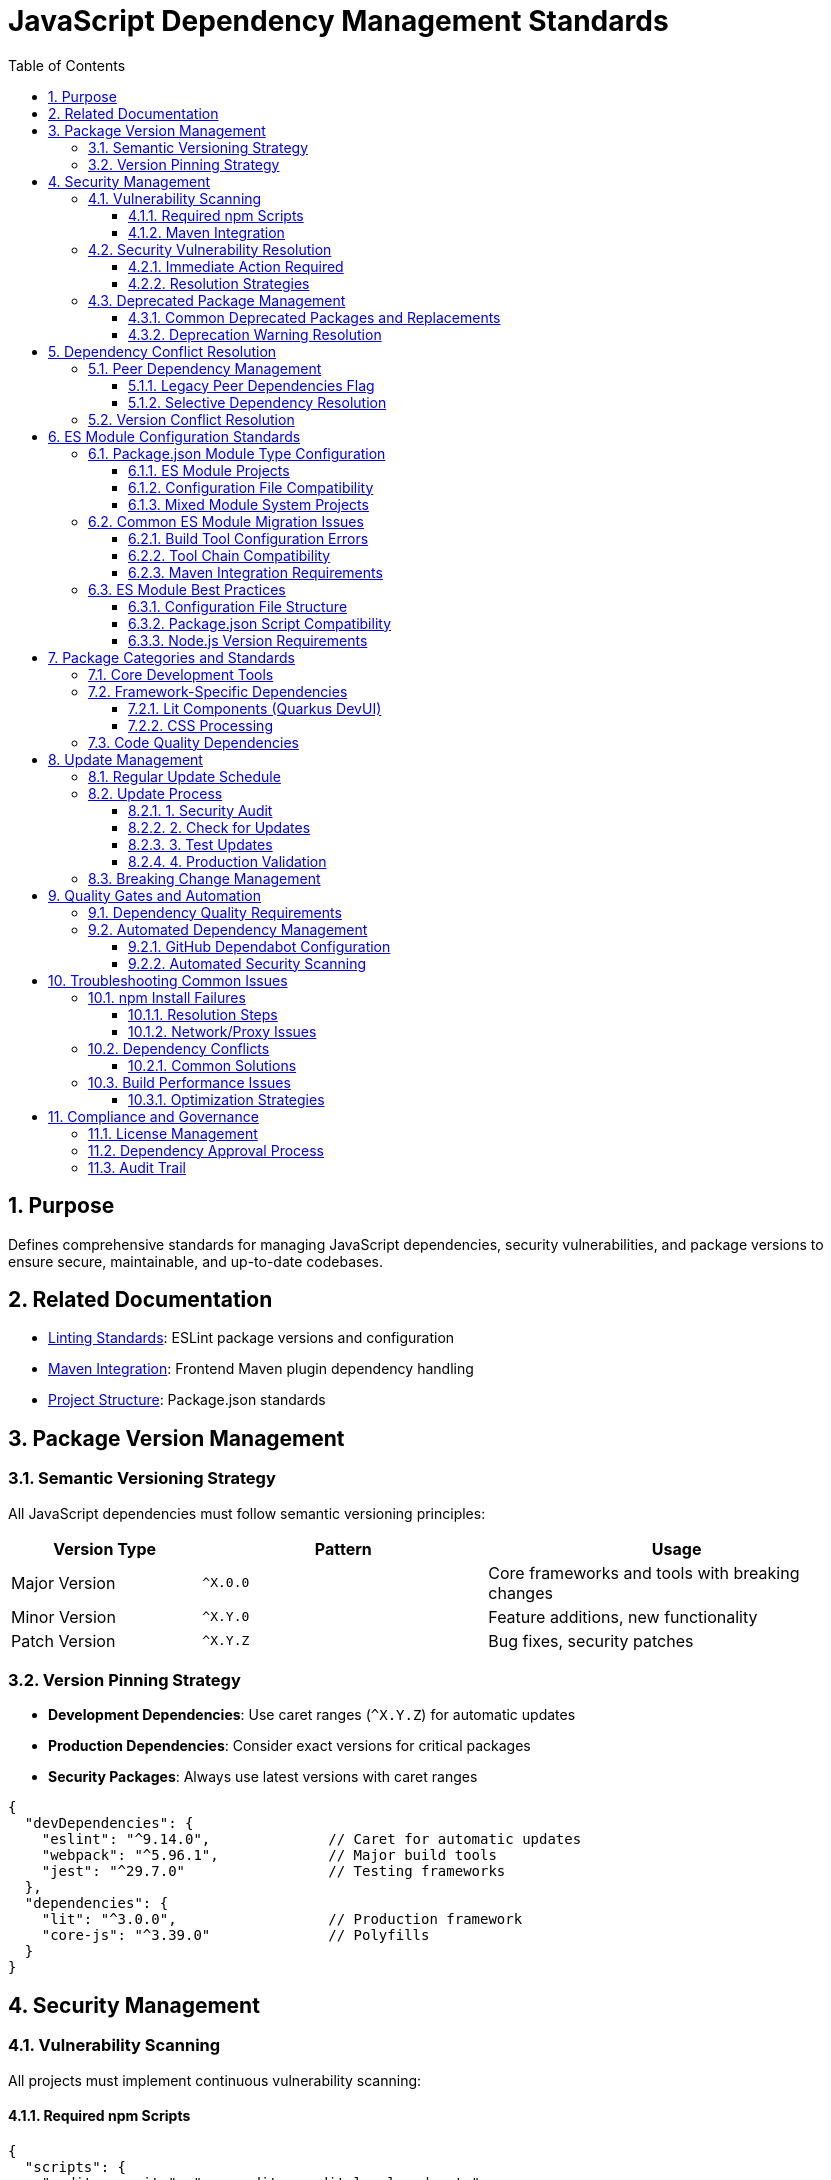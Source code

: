 = JavaScript Dependency Management Standards
:toc: left
:toclevels: 3
:sectnums:

== Purpose
Defines comprehensive standards for managing JavaScript dependencies, security vulnerabilities, and package versions to ensure secure, maintainable, and up-to-date codebases.

== Related Documentation
* xref:linting-standards.adoc[Linting Standards]: ESLint package versions and configuration
* xref:maven-integration-standards.adoc[Maven Integration]: Frontend Maven plugin dependency handling
* xref:project-structure.adoc[Project Structure]: Package.json standards

== Package Version Management

=== Semantic Versioning Strategy
All JavaScript dependencies must follow semantic versioning principles:

[cols="2,3,4"]
|===
|Version Type |Pattern |Usage

|Major Version
|`^X.0.0`
|Core frameworks and tools with breaking changes
|Minor Version
|`^X.Y.0`
|Feature additions, new functionality
|Patch Version
|`^X.Y.Z`
|Bug fixes, security patches
|===

=== Version Pinning Strategy
* **Development Dependencies**: Use caret ranges (`^X.Y.Z`) for automatic updates
* **Production Dependencies**: Consider exact versions for critical packages
* **Security Packages**: Always use latest versions with caret ranges

[source,json]
----
{
  "devDependencies": {
    "eslint": "^9.14.0",              // Caret for automatic updates
    "webpack": "^5.96.1",             // Major build tools
    "jest": "^29.7.0"                 // Testing frameworks
  },
  "dependencies": {
    "lit": "^3.0.0",                  // Production framework
    "core-js": "^3.39.0"              // Polyfills
  }
}
----

== Security Management

=== Vulnerability Scanning
All projects must implement continuous vulnerability scanning:

==== Required npm Scripts
[source,json]
----
{
  "scripts": {
    "audit:security": "npm audit --audit-level=moderate",
    "audit:fix": "npm audit fix",
    "audit:licenses": "npx license-checker --summary",
    "update:check": "npx npm-check-updates --format group",
    "update:dependencies": "npx npm-check-updates --upgrade"
  }
}
----

==== Maven Integration
Include vulnerability scanning in Maven builds:

[source,xml]
----
<execution>
  <id>npm-security-audit</id>
  <goals>
    <goal>npm</goal>
  </goals>
  <phase>validate</phase>
  <configuration>
    <arguments>audit --audit-level=moderate</arguments>
  </configuration>
</execution>
----

=== Security Vulnerability Resolution

==== Immediate Action Required
* **Critical vulnerabilities**: Fix within 24 hours
* **High vulnerabilities**: Fix within 1 week  
* **Moderate vulnerabilities**: Fix within 1 month
* **Low vulnerabilities**: Address in next release cycle

==== Resolution Strategies
1. **Automatic fixes**: `npm audit fix` for compatible updates
2. **Manual updates**: Update to secure versions manually
3. **Alternative packages**: Replace deprecated/vulnerable packages
4. **Workarounds**: Use `npm audit fix --force` only as last resort

=== Deprecated Package Management

==== Common Deprecated Packages and Replacements
[cols="2,3,4"]
|===
|Deprecated Package |Replacement |Reason

|`rimraf` < v4
|`del-cli` or `rimraf` >= v5
|Performance improvements, better API

|`eslint` < v9  
|`eslint` >= v9
|Security fixes, flat config support

|`abab`
|Native `atob()`/`btoa()`
|Use platform native methods

|`osenv`
|`process.env` or `os` module
|No longer maintained

|`inflight`
|`lru-cache` or native solutions
|Memory leaks, better alternatives

|`glob` < v9
|`glob` >= v9
|Security fixes, performance

|`airbnb-base`
|`@eslint/js`
|ESLint v9 compatibility
|===

==== Deprecation Warning Resolution
Monitor and address these npm warnings during builds:

[source,bash]
----
# Example deprecated warnings to resolve:
npm WARN deprecated abab@2.0.6: Use your platform's native atob() and btoa()
npm WARN deprecated rimraf@3.0.2: Rimraf versions prior to v4 are no longer supported
npm WARN deprecated eslint@8.57.1: This version is no longer supported
----

== Dependency Conflict Resolution

=== Peer Dependency Management
Handle peer dependency conflicts using these strategies:

==== Legacy Peer Dependencies Flag
For packages with incompatible peer dependencies:

[source,xml]
----
<execution>
  <id>npm-install</id>
  <goals>
    <goal>npm</goal>
  </goals>
  <configuration>
    <arguments>install --legacy-peer-deps</arguments>
  </configuration>
</execution>
----

==== Selective Dependency Resolution
Use npm overrides for specific conflict resolution:

[source,json]
----
{
  "overrides": {
    "eslint": "^9.14.0",              // Force specific version
    "@typescript-eslint/eslint-plugin": {
      "eslint": "$eslint"             // Use parent version
    }
  }
}
----

=== Version Conflict Resolution
1. **Update to compatible versions**: Prefer latest compatible versions
2. **Remove conflicting packages**: Eliminate unnecessary dependencies  
3. **Use peer dependency flags**: `--legacy-peer-deps` as fallback
4. **Fork/patch packages**: Only for critical business needs

== ES Module Configuration Standards

=== Package.json Module Type Configuration
All projects using modern JavaScript tooling must properly configure their module system to avoid ES module import errors:

==== ES Module Projects
For projects using ES module syntax in configuration files (ESLint v9, modern tools):

[source,json]
----
{
  "name": "project-name",
  "version": "1.0.0",
  "type": "module",                    // REQUIRED: Enables ES module parsing
  "private": true,
  "scripts": {
    "lint": "eslint src/**/*.js",
    "test": "jest"
  }
}
----

**Required when:**
- Using ESLint v9 with flat configuration (`eslint.config.js`)
- Configuration files use `import`/`export` syntax
- Modern bundler configurations with ES modules

==== Configuration File Compatibility
When `"type": "module"` is set, all `.js` configuration files must use ES module syntax:

[cols="2,3,3"]
|===
|Configuration File |CommonJS (Legacy) |ES Module (Required)

|`eslint.config.js`
|`module.exports = { ... }`
|`export default { ... }`

|`.prettierrc.js`  
|`module.exports = { ... }`
|`export default { ... }`

|`.stylelintrc.js`
|`module.exports = { ... }`
|`export default { ... }`

|`jest.config.js`
|`module.exports = { ... }`
|`export default { ... }`
|===

==== Mixed Module System Projects
For projects requiring both CommonJS and ES modules:

[source,json]
----
{
  "type": "module",
  "scripts": {
    "build": "node --loader ts-node/esm build.mjs"
  }
}
----

**File extension conventions:**
- `.mjs` - ES module files
- `.cjs` - CommonJS files  
- `.js` - Follows package.json "type" setting

=== Common ES Module Migration Issues

==== Build Tool Configuration Errors
**Symptom**: `Cannot use import statement outside a module`

**Root Cause**: Configuration files using ES module syntax without proper package.json setup

**Solution**:
1. Add `"type": "module"` to package.json
2. Convert all configuration files to ES module syntax
3. Update Maven frontend plugin to handle ES modules

==== Tool Chain Compatibility
**Ensure compatibility across:**
- ESLint v9 flat configuration
- Prettier v3+ configuration  
- StyleLint v16+ configuration
- Jest v29+ with ES module support
- Babel configuration with ES module support

==== Maven Integration Requirements
When using ES modules, ensure Maven frontend plugin arguments support the configuration:

[source,xml]
----
<execution>
  <id>npm-install</id>
  <goals>
    <goal>npm</goal>
  </goals>
  <configuration>
    <arguments>install --legacy-peer-deps</arguments>
  </configuration>
</execution>
----

=== ES Module Best Practices

==== Configuration File Structure
Use consistent import patterns in configuration files:

[source,javascript]
----
// eslint.config.js - ES Module Format
import js from '@eslint/js';
import security from 'eslint-plugin-security';

export default [
  js.configs.recommended,
  {
    plugins: { security },
    rules: {
      // Configuration rules
    }
  }
];
----

==== Package.json Script Compatibility
Ensure npm scripts work with ES module configuration:

[source,json]
----
{
  "scripts": {
    "lint": "eslint src/**/*.js",           // Works with eslint.config.js
    "format": "prettier --write src/**/*.js", // Works with .prettierrc.js  
    "style": "stylelint src/**/*.js"        // Works with .stylelintrc.js
  }
}
----

==== Node.js Version Requirements
ES module support requires:
- **Node.js >= 16.x**: Full ES module support
- **NPM >= 8.x**: Package.json "type" field recognition
- **Maven Frontend Plugin >= 1.15.x**: ES module aware execution

== Package Categories and Standards

=== Core Development Tools
Essential packages for all JavaScript projects:

[source,json]
----
{
  "devDependencies": {
    // Linting and Formatting
    "eslint": "^9.14.0",
    "@eslint/js": "^9.14.0", 
    "prettier": "^3.0.3",
    
    // Testing
    "jest": "^29.7.0",
    "jest-environment-jsdom": "^29.7.0",
    "@testing-library/jest-dom": "^6.6.3",
    
    // Build Tools  
    "webpack": "^5.96.1",
    "webpack-cli": "^5.1.4",
    "terser": "^5.36.0",
    
    // Babel
    "@babel/core": "^7.26.0",
    "@babel/preset-env": "^7.26.0",
    "babel-jest": "^29.7.0",
    
    // Utilities
    "del-cli": "^6.0.0",
    "license-checker": "^25.0.1"
  }
}
----

=== Framework-Specific Dependencies
Additional packages for specific frameworks:

==== Lit Components (Quarkus DevUI)
[source,json]
----
{
  "devDependencies": {
    "lit": "^3.0.0",
    "eslint-plugin-lit": "^1.10.1",
    "eslint-plugin-wc": "^2.0.4",
    "postcss-lit": "^1.0.0"
  }
}
----

==== CSS Processing
[source,json]
----
{
  "devDependencies": {
    "stylelint": "^16.10.0",
    "stylelint-config-standard": "^36.0.1",
    "stylelint-order": "^6.0.3",
    "css-tree": "^2.3.0"
  }
}
----

=== Code Quality Dependencies
Packages for maintaining code quality:

[source,json]
----
{
  "devDependencies": {
    // ESLint Plugins
    "eslint-plugin-jest": "^28.8.3",
    "eslint-plugin-jsdoc": "^46.8.0",
    "eslint-plugin-unicorn": "^48.0.0", 
    "eslint-plugin-security": "^1.7.1",
    "eslint-plugin-promise": "^6.1.1",
    "eslint-plugin-sonarjs": "^2.0.3",
    "eslint-plugin-prettier": "^5.0.0",
    
    // Core Libraries
    "core-js": "^3.39.0"
  }
}
----

== Update Management

=== Regular Update Schedule
Maintain dependencies with this schedule:

* **Security updates**: As needed (within vulnerability timeframes)
* **Minor updates**: Monthly
* **Major updates**: Quarterly review
* **Annual audit**: Complete dependency review

=== Update Process

==== 1. Security Audit
[source,bash]
----
npm audit
npm audit fix
----

==== 2. Check for Updates  
[source,bash]
----
npx npm-check-updates --format group
----

==== 3. Test Updates
[source,bash]
----
npx npm-check-updates --target minor --upgrade
npm test
npm run lint
----

==== 4. Production Validation
[source,bash]
----
npm run build
npm run test:ci-strict
----

=== Breaking Change Management
For major version updates:

1. **Review changelog**: Understand breaking changes
2. **Update in isolation**: Test one major update at a time
3. **Configuration updates**: Update config files (e.g., ESLint flat config)
4. **Test thoroughly**: Run full test suite
5. **Document changes**: Update project documentation

== Quality Gates and Automation

=== Dependency Quality Requirements
All builds must meet these criteria:

* **Zero critical/high vulnerabilities**: No unaddressed security issues
* **Up-to-date dependencies**: No packages >6 months behind latest
* **License compatibility**: All licenses compatible with project requirements
* **No deprecated warnings**: Address all deprecation warnings

=== Automated Dependency Management

==== GitHub Dependabot Configuration
[source,yaml]
----
# .github/dependabot.yml
version: 2
updates:
  - package-ecosystem: "npm"
    directory: "/"
    schedule:
      interval: "weekly"
    reviewers:
      - "security-team"
    assignees:  
      - "dev-team"
    commit-message:
      prefix: "deps"
      include: "scope"
----

==== Automated Security Scanning
[source,yaml]
----
# .github/workflows/security.yml
- name: Run npm audit
  run: npm audit --audit-level=moderate
  
- name: Check for outdated packages
  run: npx npm-check-updates --errorLevel 2
----

== Troubleshooting Common Issues

=== npm Install Failures

==== Resolution Steps
1. Clear npm cache: `npm cache clean --force`
2. Delete node_modules: `rm -rf node_modules package-lock.json`
3. Reinstall: `npm install`
4. Use legacy peer deps: `npm install --legacy-peer-deps`

==== Network/Proxy Issues
[source,bash]
----
npm config set registry https://registry.npmjs.org/
npm config set proxy http://proxy.company.com:8080
npm config set https-proxy http://proxy.company.com:8080
----

=== Dependency Conflicts

==== Common Solutions
1. **Update conflicting packages**: Get compatible versions
2. **Use resolutions**: Force specific versions
3. **Remove unused dependencies**: Clean up package.json
4. **Check for duplicate installations**: Use `npm ls` to identify duplicates

=== Build Performance Issues

==== Optimization Strategies  
1. **Use .npmrc optimizations**:
   ```
   prefer-offline=true
   audit=false
   fund=false
   ```

2. **Enable package caching**:
   ```xml
   <configuration>
     <arguments>install --prefer-offline --no-audit</arguments>
   </configuration>
   ```

3. **Minimize dependencies**: Regular dependency cleanup

== Compliance and Governance

=== License Management
All dependencies must have compatible licenses:

* **Permitted**: MIT, Apache 2.0, BSD, ISC
* **Review required**: GPL, LGPL, AGPL
* **Prohibited**: Unlicensed, proprietary

=== Dependency Approval Process
For new dependencies:

1. **Security review**: Check vulnerability history
2. **License review**: Ensure compatibility  
3. **Maintenance review**: Active development, community support
4. **Alternatives review**: Consider existing solutions
5. **Documentation**: Update dependency rationale

=== Audit Trail
Maintain records of:

* Dependency addition rationale
* Security vulnerability responses
* Major version upgrade decisions
* License compliance verification